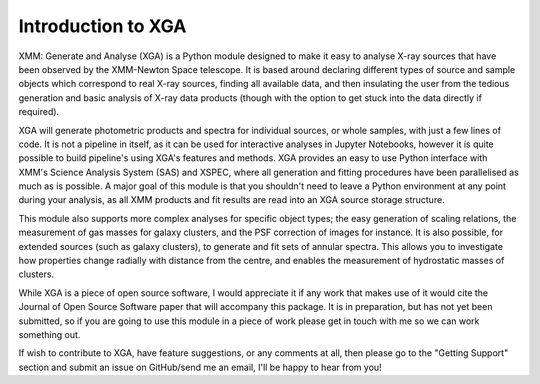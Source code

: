 Introduction to XGA
===================

XMM: Generate and Analyse (XGA) is a Python module designed to make it easy to analyse X-ray sources that have been
observed by the XMM-Newton Space telescope. It is based around declaring different types of source and sample
objects which correspond to real X-ray sources, finding all available data, and then insulating the user from the
tedious generation and basic analysis of X-ray data products (though with the option to get stuck into the data
directly if required).

XGA will generate photometric products and spectra for individual sources, or whole samples, with just a few lines
of code. It is not a pipeline in itself, as it can be used for interactive analyses in Jupyter Notebooks, however it is
quite possible to build pipeline's using XGA's features and methods. XGA provides an easy to use Python interface with
XMM's Science Analysis System (SAS) and XSPEC, where all generation and fitting procedures have been parallelised as
much as is possible. A major goal of this module is that you shouldn't need to leave a Python environment at any point
during your analysis, as all XMM products and fit results are read into an XGA source storage structure.

This module also supports more complex analyses for specific object types; the easy generation of scaling relations,
the measurement of gas masses for galaxy clusters, and the PSF correction of images for instance. It is also
possible, for extended sources (such as galaxy clusters), to generate and fit sets of annular spectra. This allows you
to investigate how properties change radially with distance from the centre, and enables the measurement of hydrostatic
masses of clusters.

While XGA is a piece of open source software, I would appreciate it if any work that makes use of it would cite the
Journal of Open Source Software paper that will accompany this package. It is in preparation, but has not yet been
submitted, so if you are going to use this module in a piece of work please get in touch with me so we can work
something out.

If wish to contribute to XGA, have feature suggestions, or any comments at all, then please go to the
"Getting Support" section and submit an issue on GitHub/send me an email, I'll be happy to hear from you!